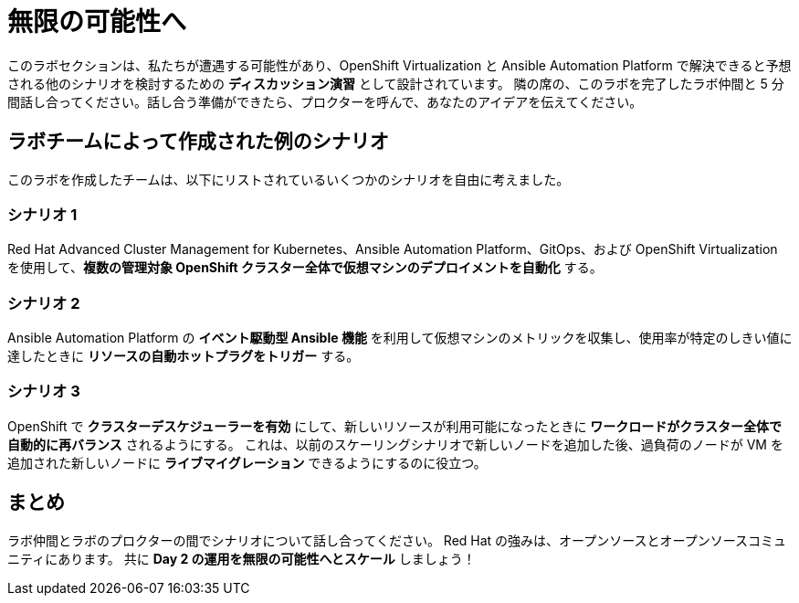= 無限の可能性へ

このラボセクションは、私たちが遭遇する可能性があり、OpenShift Virtualization と Ansible Automation Platform で解決できると予想される他のシナリオを検討するための **ディスカッション演習** として設計されています。
隣の席の、このラボを完了したラボ仲間と 5 分間話し合ってください。話し合う準備ができたら、プロクターを呼んで、あなたのアイデアを伝えてください。

[[ex_scenarios]]
== ラボチームによって作成された例のシナリオ

このラボを作成したチームは、以下にリストされているいくつかのシナリオを自由に考えました。

=== シナリオ 1
Red Hat Advanced Cluster Management for Kubernetes、Ansible Automation Platform、GitOps、および OpenShift Virtualization を使用して、**複数の管理対象 OpenShift クラスター全体で仮想マシンのデプロイメントを自動化** する。

=== シナリオ 2
Ansible Automation Platform の **イベント駆動型 Ansible 機能** を利用して仮想マシンのメトリックを収集し、使用率が特定のしきい値に達したときに **リソースの自動ホットプラグをトリガー** する。

=== シナリオ 3
OpenShift で **クラスターデスケジューラーを有効** にして、新しいリソースが利用可能になったときに **ワークロードがクラスター全体で自動的に再バランス** されるようにする。
これは、以前のスケーリングシナリオで新しいノードを追加した後、過負荷のノードが VM を追加された新しいノードに **ライブマイグレーション** できるようにするのに役立つ。

== まとめ
ラボ仲間とラボのプロクターの間でシナリオについて話し合ってください。
Red Hat の強みは、オープンソースとオープンソースコミュニティにあります。
共に **Day 2 の運用を無限の可能性へとスケール** しましょう！